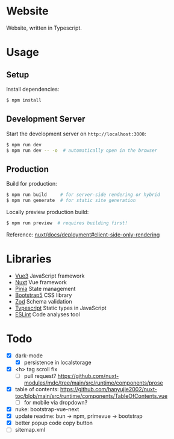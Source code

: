 * Website

Website, written in Typescript.

* Usage

** Setup

Install dependencies:

#+BEGIN_SRC sh
$ npm install
#+END_SRC

** Development Server

Start the development server on =http://localhost:3000=:

#+BEGIN_SRC sh
$ npm run dev
$ npm run dev -- -o  # automatically open in the browser
#+END_SRC

** Production

Build for production:

#+BEGIN_SRC sh
$ npm run build     # for server-side rendering or hybrid
$ npm run generate  # for static site generation
#+END_SRC

Locally preview production build:

#+BEGIN_SRC sh
$ npm run preview  # requires building first!
#+END_SRC

Reference: [[https://nuxt.com/docs/getting-started/deployment#client-side-only-rendering][nuxt/docs/deployment#client-side-only-rendering]]

* Libraries

- [[https://github.com/vuejs/core][Vue3]] JavaScript framework
- [[https://github.com/nuxt/nuxt][Nuxt]] Vue framework
- [[https://github.com/vuejs/pinia][Pinia]] State management
- [[https://github.com/twbs/bootstrap][Bootstrap5]] CSS library
- [[https://github.com/colinhacks/zod][Zod]] Schema validation
- [[https://github.com/microsoft/TypeScript][Typescript]] Static types in JavaScript
- [[https://github.com/eslint/eslint][ESLint]] Code analyses tool

* Todo

- [X] dark-mode
  - [X] persistence in localstorage
- [X] <h> tag scroll fix
  - [ ] pull request? https://github.com/nuxt-modules/mdc/tree/main/src/runtime/components/prose
- [X] table of contents: https://github.com/hanyujie2002/nuxt-toc/blob/main/src/runtime/components/TableOfContents.vue
  - [ ] for mobile via dropdown?
- [X] nuke: bootstrap-vue-next
- [X] update readme: bun -> npm, primevue -> bootstrap
- [X] better popup code copy button
- [ ] sitemap.xml
